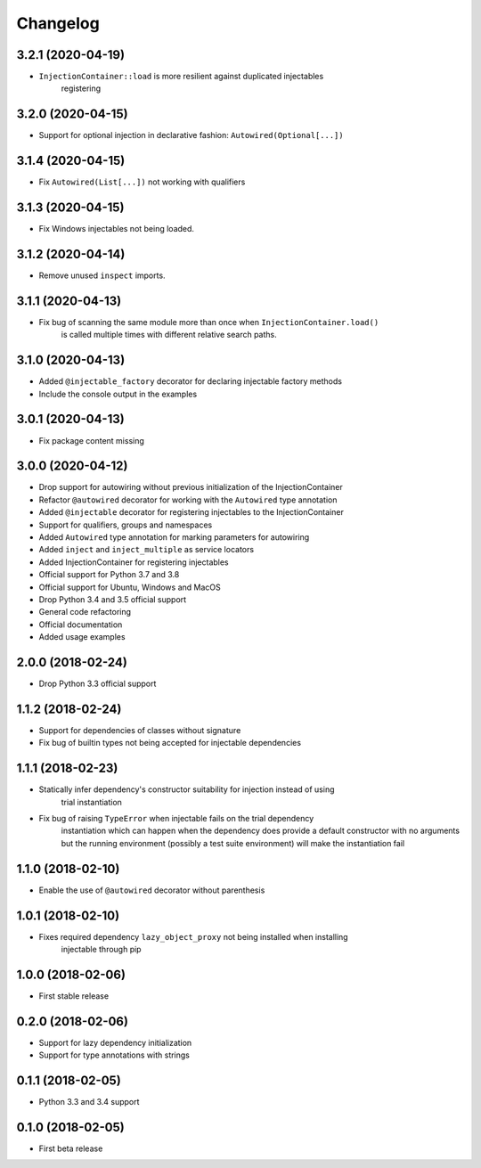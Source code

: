 Changelog
=========

3.2.1 (2020-04-19)
------------------

* ``InjectionContainer::load`` is more resilient against duplicated injectables
    registering

3.2.0 (2020-04-15)
------------------

* Support for optional injection in declarative fashion: ``Autowired(Optional[...])``

3.1.4 (2020-04-15)
------------------

* Fix ``Autowired(List[...])`` not working with qualifiers

3.1.3 (2020-04-15)
------------------

* Fix Windows injectables not being loaded.

3.1.2 (2020-04-14)
------------------

* Remove unused ``inspect`` imports.

3.1.1 (2020-04-13)
------------------

* Fix bug of scanning the same module more than once when ``InjectionContainer.load()``
    is called multiple times with different relative search paths.

3.1.0 (2020-04-13)
------------------

* Added ``@injectable_factory`` decorator for declaring injectable factory methods
* Include the console output in the examples

3.0.1 (2020-04-13)
------------------

* Fix package content missing

3.0.0 (2020-04-12)
------------------

* Drop support for autowiring without previous initialization of the InjectionContainer
* Refactor ``@autowired`` decorator for working with the ``Autowired`` type annotation
* Added ``@injectable`` decorator for registering injectables to the InjectionContainer
* Support for qualifiers, groups and namespaces
* Added ``Autowired`` type annotation for marking parameters for autowiring
* Added ``inject`` and ``inject_multiple`` as service locators
* Added InjectionContainer for registering injectables
* Official support for Python 3.7 and 3.8
* Official support for Ubuntu, Windows and MacOS
* Drop Python 3.4 and 3.5 official support
* General code refactoring
* Official documentation
* Added usage examples

2.0.0 (2018-02-24)
------------------

* Drop Python 3.3 official support

1.1.2 (2018-02-24)
------------------

* Support for dependencies of classes without signature
* Fix bug of builtin types not being accepted for injectable dependencies

1.1.1 (2018-02-23)
------------------

* Statically infer dependency's constructor suitability for injection instead of using
    trial instantiation
* Fix bug of raising ``TypeError`` when injectable fails on the trial dependency
    instantiation which can happen when the dependency does provide a default
    constructor with no arguments but the running environment (possibly a test suite
    environment) will make the instantiation fail

1.1.0 (2018-02-10)
------------------

* Enable the use of ``@autowired`` decorator without parenthesis

1.0.1 (2018-02-10)
------------------

* Fixes required dependency ``lazy_object_proxy`` not being installed when installing
    injectable through pip

1.0.0 (2018-02-06)
------------------

* First stable release

0.2.0 (2018-02-06)
------------------

* Support for lazy dependency initialization
* Support for type annotations with strings

0.1.1 (2018-02-05)
------------------

* Python 3.3 and 3.4 support

0.1.0 (2018-02-05)
------------------

* First beta release
